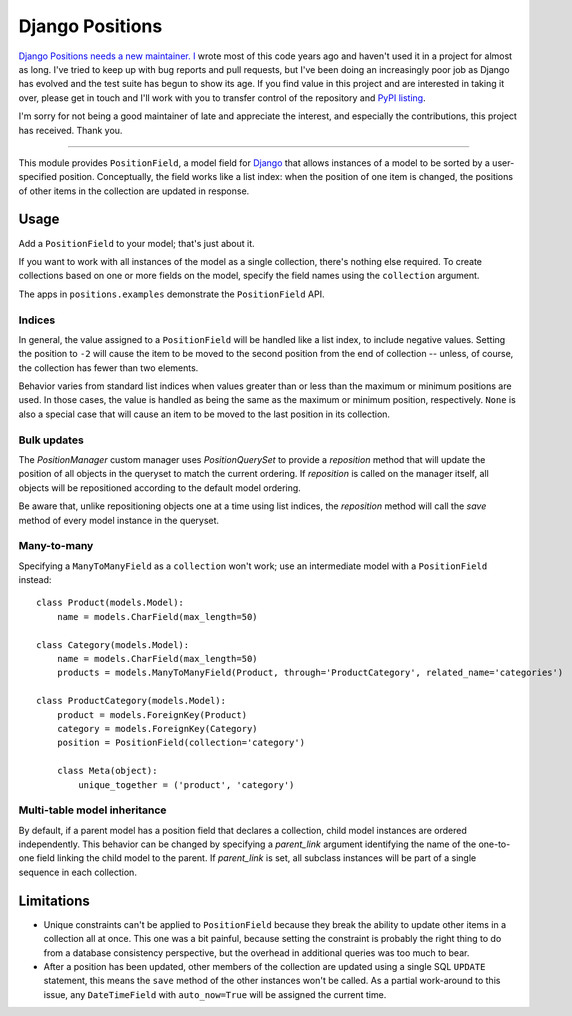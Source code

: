 ================
Django Positions
================

`Django Positions needs a new maintainer.`_ `I`_ wrote most of this code years
ago and haven't used it in a project for almost as long. I've tried to keep up
with bug reports and pull requests, but I've been doing an increasingly poor job
as Django has evolved and the test suite has begun to show its age. If you find
value in this project and are interested in taking it over, please get in touch
and I'll work with you to transfer control of the repository and `PyPI listing`_.

I'm sorry for not being a good maintainer of late and appreciate the interest,
and especially the contributions, this project has received. Thank you.

----

This module provides ``PositionField``, a model field for `Django`_ that allows
instances of a model to be sorted by a user-specified position.  Conceptually,
the field works like a list index: when the position of one item is changed, the
positions of other items in the collection are updated in response.


Usage
-----

Add a ``PositionField`` to your model; that's just about it.

If you want to work with all instances of the model as a single collection,
there's nothing else required.  To create collections based on one or more
fields on the model, specify the field names using the ``collection`` argument.

The apps in ``positions.examples`` demonstrate the ``PositionField`` API.


Indices
~~~~~~~

In general, the value assigned to a ``PositionField`` will be handled like a
list index, to include negative values.  Setting the position to ``-2`` will
cause the item to be moved to the second position from the end of collection --
unless, of course, the collection has fewer than two elements.

Behavior varies from standard list indices when values greater than or less than
the maximum or minimum positions are used.  In those cases, the value is handled
as being the same as the maximum or minimum position, respectively.  ``None`` is
also a special case that will cause an item to be moved to the last position in
its collection.

Bulk updates
~~~~~~~~~~~~

The `PositionManager` custom manager uses `PositionQuerySet` to provide a
`reposition` method that will update the position of all objects in the
queryset to match the current ordering.  If `reposition` is called on the
manager itself, all objects will be repositioned according to the default
model ordering.

Be aware that, unlike repositioning objects one at a time using list indices,
the `reposition` method will call the `save` method of every model instance
in the queryset.

Many-to-many
~~~~~~~~~~~~

Specifying a ``ManyToManyField`` as a ``collection`` won't work; use an
intermediate model with a ``PositionField`` instead::

    class Product(models.Model):
        name = models.CharField(max_length=50)

    class Category(models.Model):
        name = models.CharField(max_length=50)
        products = models.ManyToManyField(Product, through='ProductCategory', related_name='categories')

    class ProductCategory(models.Model):
        product = models.ForeignKey(Product)
        category = models.ForeignKey(Category)
        position = PositionField(collection='category')

        class Meta(object):
            unique_together = ('product', 'category')


Multi-table model inheritance
~~~~~~~~~~~~~~~~~~~~~~~~~~~~~

By default, if a parent model has a position field that declares a collection,
child model instances are ordered independently. This behavior can be changed
by specifying a `parent_link` argument identifying the name of the one-to-one
field linking the child model to the parent. If `parent_link` is set, all subclass
instances will be part of a single sequence in each collection.


Limitations
-----------

* Unique constraints can't be applied to ``PositionField`` because they break
  the ability to update other items in a collection all at once.  This one was
  a bit painful, because setting the constraint is probably the right thing to
  do from a database consistency perspective, but the overhead in additional
  queries was too much to bear.

* After a position has been updated, other members of the collection are updated
  using a single SQL ``UPDATE`` statement, this means the ``save`` method of the
  other instances won't be called.  As a partial work-around to this issue,
  any ``DateTimeField`` with ``auto_now=True`` will be assigned the current time.


.. _`Django Positions needs a new maintainer.`: https://github.com/jpwatts/django-positions/issues/37
.. _`I`: http://joelwatts.com/
.. _`PyPI listing`: https://pypi.python.org/pypi/django-positions
.. _`Django`: http://www.djangoproject.com/
